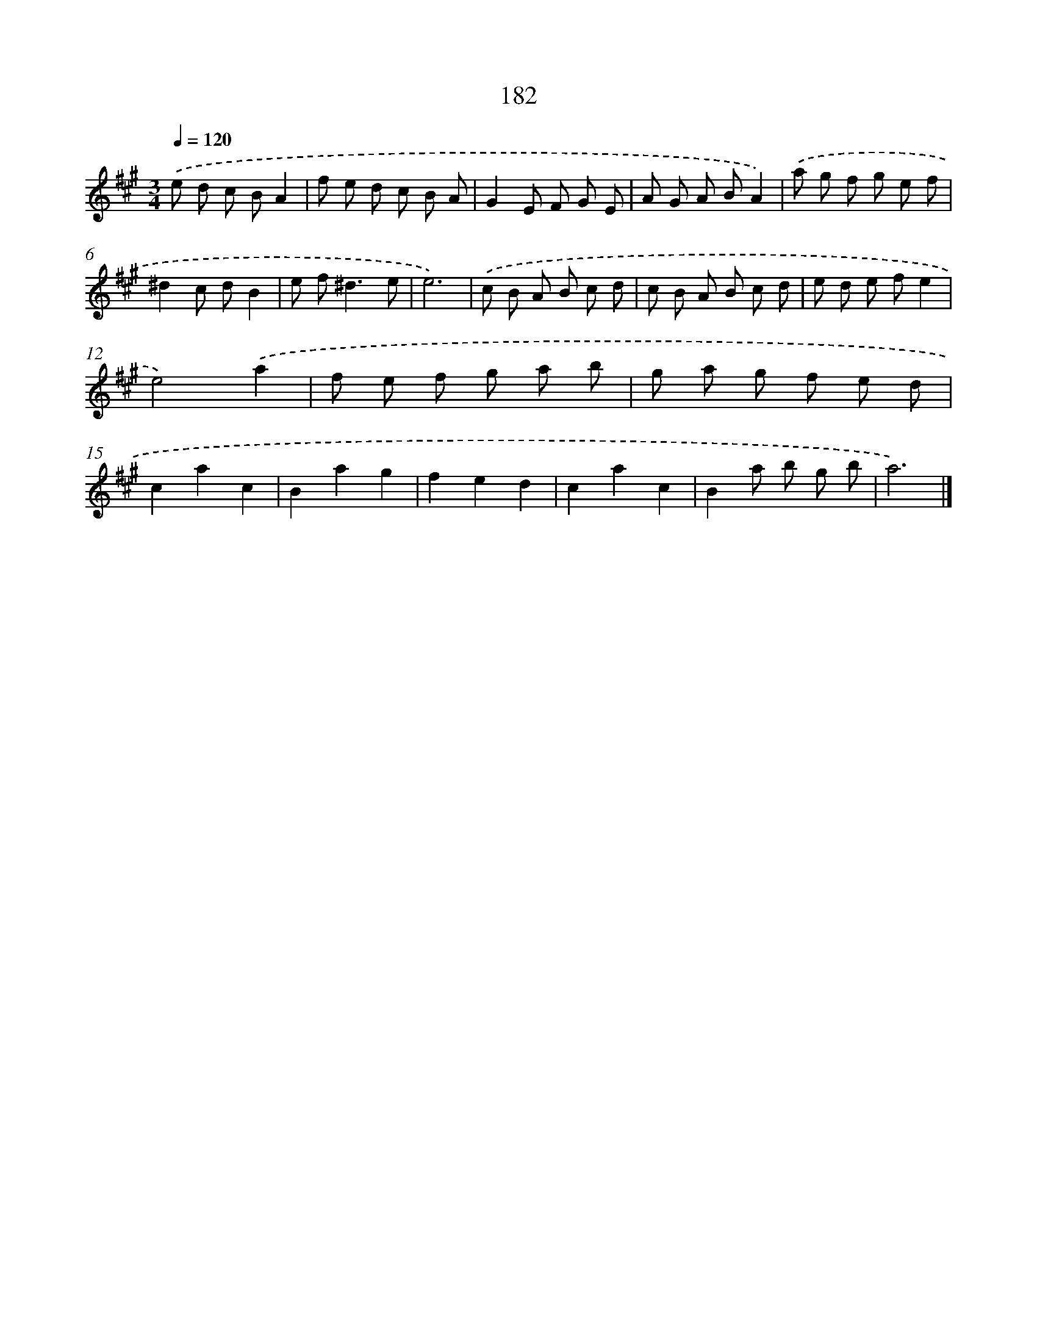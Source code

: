 X: 11664
T: 182
%%abc-version 2.0
%%abcx-abcm2ps-target-version 5.9.1 (29 Sep 2008)
%%abc-creator hum2abc beta
%%abcx-conversion-date 2018/11/01 14:37:17
%%humdrum-veritas 887012907
%%humdrum-veritas-data 3225445410
%%continueall 1
%%barnumbers 0
L: 1/8
M: 3/4
Q: 1/4=120
K: A clef=treble
.('e d c BA2 |
f e d c B A |
G2E F G E |
A G A BA2) |
.('a g f g e f |
^d2c dB2 |
e f2<^d2e |
e6) |
.('c B A B c d |
c B A B c d |
e d e fe2 |
e4).('a2 |
f e f g a b |
g a g f e d |
c2a2c2 |
B2a2g2 |
f2e2d2 |
c2a2c2 |
B2a b g b |
a6) |]
